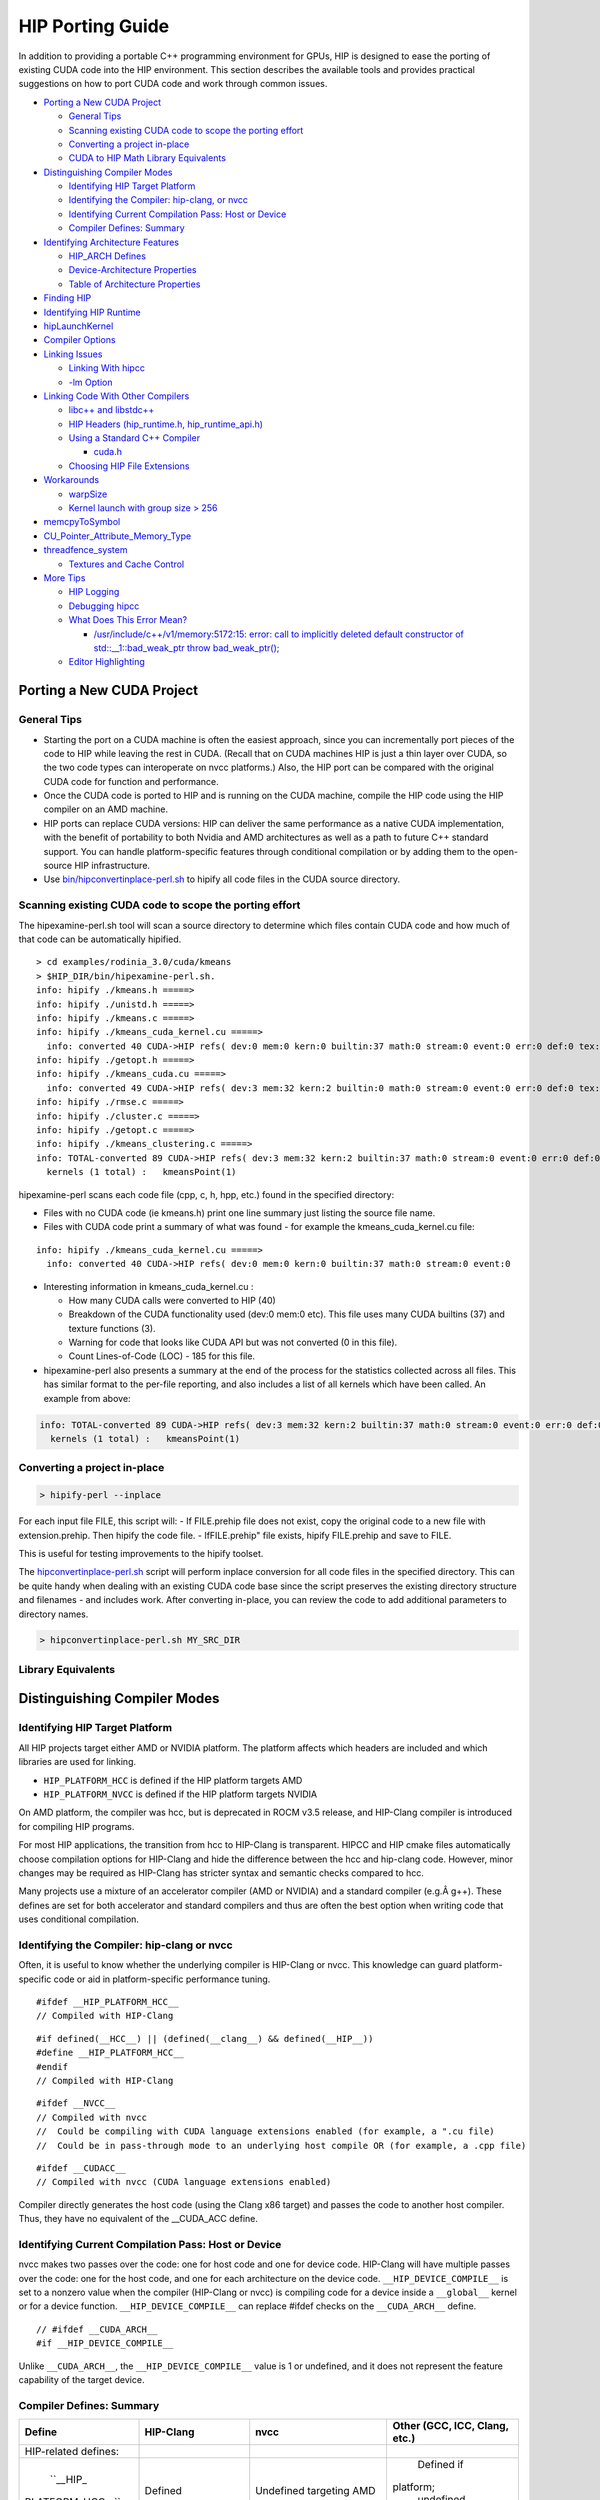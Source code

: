 .. _HIP-porting-guide:



HIP Porting Guide
=================

In addition to providing a portable C++ programming environment for
GPUs, HIP is designed to ease the porting of existing CUDA code into the
HIP environment. This section describes the available tools and provides
practical suggestions on how to port CUDA code and work through common
issues.


-  `Porting a New CUDA Project <#porting-a-new-cuda-project>`__

   -  `General Tips <#general-tips>`__
   -  `Scanning existing CUDA code to scope the porting
      effort <#scanning-existing-cuda-code-to-scope-the-porting-effort>`__
   -  `Converting a project
      in-place <#converting-a-project-in-place>`__
   -  `CUDA to HIP Math Library Equivalents <#library-equivalents>`__

-  `Distinguishing Compiler Modes <#distinguishing-compiler-modes>`__

   -  `Identifying HIP Target
      Platform <#identifying-hip-target-platform>`__
   -  `Identifying the Compiler: hip-clang, or
      nvcc <#identifying-the-compiler-hip-clang-or-nvcc>`__
   -  `Identifying Current Compilation Pass: Host or
      Device <#identifying-current-compilation-pass-host-or-device>`__
   -  `Compiler Defines: Summary <#compiler-defines-summary>`__

-  `Identifying Architecture
   Features <#identifying-architecture-features>`__

   -  `HIP_ARCH Defines <#hip_arch-defines>`__
   -  `Device-Architecture
      Properties <#device-architecture-properties>`__
   -  `Table of Architecture
      Properties <#table-of-architecture-properties>`__

-  `Finding HIP <#finding-hip>`__
-  `Identifying HIP Runtime <#identifying-hip-runtime>`__
-  `hipLaunchKernel <#hiplaunchkernel>`__
-  `Compiler Options <#compiler-options>`__
-  `Linking Issues <#linking-issues>`__

   -  `Linking With hipcc <#linking-with-hipcc>`__
   -  `-lm Option <#-lm-option>`__

-  `Linking Code With Other
   Compilers <#linking-code-with-other-compilers>`__

   -  `libc++ and libstdc++ <#libc-and-libstdc>`__
   -  `HIP Headers (hip_runtime.h,
      hip_runtime_api.h) <#hip-headers-hip_runtimeh-hip_runtime_apih>`__
   -  `Using a Standard C++ Compiler <#using-a-standard-c-compiler>`__

      -  `cuda.h <#cudah>`__

   -  `Choosing HIP File Extensions <#choosing-hip-file-extensions>`__

-  `Workarounds <#workarounds>`__

   -  `warpSize <#warpsize>`__
   -  `Kernel launch with group size >
      256 <#kernel-launch-with-group-size--256>`__

-  `memcpyToSymbol <#memcpytosymbol>`__
-  `CU_Pointer_Attribute_Memory_Type  <#CU-Pointer-Attribute-Memory-Type>`__
-  `threadfence_system <#threadfence_system>`__

   -  `Textures and Cache Control <#textures-and-cache-control>`__

-  `More Tips <#more-tips>`__

   -  `HIP Logging <#hip-logging>`__
   -  `Debugging hipcc <#debugging-hipcc>`__
   -  `What Does This Error Mean? <#what-does-this-error-mean>`__

      -  `/usr/include/c++/v1/memory:5172:15: error: call to implicitly
         deleted default constructor of std::__1::bad_weak_ptr throw
         bad_weak_ptr(); <#usrincludecv1memory517215-error-call-to-implicitly-deleted-default-constructor-of-std__1bad_weak_ptr-throw-bad_weak_ptr>`__

   -  `Editor Highlighting <#editor-highlighting>`__

.. raw:: html

   <!-- tocstop -->

Porting a New CUDA Project
--------------------------

General Tips
~~~~~~~~~~~~

-  Starting the port on a CUDA machine is often the easiest approach,
   since you can incrementally port pieces of the code to HIP while
   leaving the rest in CUDA. (Recall that on CUDA machines HIP is just a
   thin layer over CUDA, so the two code types can interoperate on nvcc
   platforms.) Also, the HIP port can be compared with the original CUDA
   code for function and performance.
-  Once the CUDA code is ported to HIP and is running on the CUDA
   machine, compile the HIP code using the HIP compiler on an AMD
   machine.
-  HIP ports can replace CUDA versions: HIP can deliver the same
   performance as a native CUDA implementation, with the benefit of
   portability to both Nvidia and AMD architectures as well as a path to
   future C++ standard support. You can handle platform-specific
   features through conditional compilation or by adding them to the
   open-source HIP infrastructure.
-  Use
   `bin/hipconvertinplace-perl.sh <https://github.com/ROCm-Developer-Tools/HIP/blob/master/bin/hipconvertinplace-perl.sh>`__
   to hipify all code files in the CUDA source directory.

Scanning existing CUDA code to scope the porting effort
~~~~~~~~~~~~~~~~~~~~~~~~~~~~~~~~~~~~~~~~~~~~~~~~~~~~~~~

The hipexamine-perl.sh tool will scan a source directory to determine
which files contain CUDA code and how much of that code can be
automatically hipified.

::

   > cd examples/rodinia_3.0/cuda/kmeans
   > $HIP_DIR/bin/hipexamine-perl.sh.
   info: hipify ./kmeans.h =====>
   info: hipify ./unistd.h =====>
   info: hipify ./kmeans.c =====>
   info: hipify ./kmeans_cuda_kernel.cu =====>
     info: converted 40 CUDA->HIP refs( dev:0 mem:0 kern:0 builtin:37 math:0 stream:0 event:0 err:0 def:0 tex:3 other:0 ) warn:0 LOC:185
   info: hipify ./getopt.h =====>
   info: hipify ./kmeans_cuda.cu =====>
     info: converted 49 CUDA->HIP refs( dev:3 mem:32 kern:2 builtin:0 math:0 stream:0 event:0 err:0 def:0 tex:12 other:0 ) warn:0 LOC:311
   info: hipify ./rmse.c =====>
   info: hipify ./cluster.c =====>
   info: hipify ./getopt.c =====>
   info: hipify ./kmeans_clustering.c =====>
   info: TOTAL-converted 89 CUDA->HIP refs( dev:3 mem:32 kern:2 builtin:37 math:0 stream:0 event:0 err:0 def:0 tex:15 other:0 ) warn:0 LOC:3607
     kernels (1 total) :   kmeansPoint(1)

hipexamine-perl scans each code file (cpp, c, h, hpp, etc.) found in the
specified directory:

-  Files with no CUDA code (ie kmeans.h) print one line summary just
   listing the source file name.
-  Files with CUDA code print a summary of what was found - for example
   the kmeans_cuda_kernel.cu file:

::

   info: hipify ./kmeans_cuda_kernel.cu =====>
     info: converted 40 CUDA->HIP refs( dev:0 mem:0 kern:0 builtin:37 math:0 stream:0 event:0 

-  Interesting information in kmeans_cuda_kernel.cu :

   -  How many CUDA calls were converted to HIP (40)
   -  Breakdown of the CUDA functionality used (dev:0 mem:0 etc). This
      file uses many CUDA builtins (37) and texture functions (3).
   -  Warning for code that looks like CUDA API but was not converted (0
      in this file).
   -  Count Lines-of-Code (LOC) - 185 for this file.

-  hipexamine-perl also presents a summary at the end of the process for
   the statistics collected across all files. This has similar format to
   the per-file reporting, and also includes a list of all kernels which
   have been called. An example from above:

.. code:: shell

   info: TOTAL-converted 89 CUDA->HIP refs( dev:3 mem:32 kern:2 builtin:37 math:0 stream:0 event:0 err:0 def:0 tex:15 other:0 ) warn:0 LOC:3607
     kernels (1 total) :   kmeansPoint(1)

Converting a project in-place
~~~~~~~~~~~~~~~~~~~~~~~~~~~~~~~

.. code:: shell

   > hipify-perl --inplace

For each input file FILE, this script will: - If FILE.prehip file does
not exist, copy the original code to a new file with extension.prehip.
Then hipify the code file. - IfFILE.prehip" file exists, hipify
FILE.prehip and save to FILE.

This is useful for testing improvements to the hipify toolset.

The
`hipconvertinplace-perl.sh <https://github.com/ROCm-Developer-Tools/HIP/blob/master/bin/hipconvertinplace-perl.sh>`__
script will perform inplace conversion for all code files in the
specified directory. This can be quite handy when dealing with an
existing CUDA code base since the script preserves the existing
directory structure and filenames - and includes work. After converting
in-place, you can review the code to add additional parameters to
directory names.

.. code:: shell

   > hipconvertinplace-perl.sh MY_SRC_DIR

Library Equivalents
~~~~~~~~~~~~~~~~~~~

+-----------------------+-----------------------------+----------------+
| CUDA Library          | ROCm Library                | Comment        |
+=======================+=============================+================+
| cuBLAS                | rocBLAS                     | Basic Linear   |
|                       |                             | Algebra        |
|                       |                             | Subroutines    |
+-----------------------+-----------------------------+----------------+
| cuFFT                 | rocFFT                      | Fast Fourier   |
|                       |                             | Transfer       |
|                       |                             | Library        |
+-----------------------+-----------------------------+----------------+
| cuSPARSE              | rocSPARSE                   | Sparse BLAS +  |
|                       |                             | SPMV           |
+-----------------------+-----------------------------+----------------+
| cuSolver              | rocSOLVER                   | Lapack library |
+-----------------------+-----------------------------+----------------+
| AMG-X                 | rocALUTION                  | Sparse         |
|                       |                             | iterative      |
|                       |                             | solvers and    |
|                       |                             | p              |
|                       |                             | reconditioners |
|                       |                             | with Geometric |
|                       |                             | and Algebraic  |
|                       |                             | MultiGrid      |
+-----------------------+-----------------------------+----------------+
| Thrust                | rocThrust                   | C++ parallel   |
|                       |                             | algorithms     |
|                       |                             | library        |
+-----------------------+-----------------------------+----------------+
| CUB                   | rocPRIM                     | Low Level      |
|                       |                             | Optimized      |
|                       |                             | Parallel       |
|                       |                             | Primitives     |
+-----------------------+-----------------------------+----------------+
| cuDNN                 | MIOpen                      | Deep learning  |
|                       |                             | Solver Library |
+-----------------------+-----------------------------+----------------+
| cuRAND                | rocRAND                     | Random Number  |
|                       |                             | Generator      |
|                       |                             | Library        |
+-----------------------+-----------------------------+----------------+
| EIGEN                 | EIGEN â€“ HIP port            | C++ template   |
|                       |                             | library for    |
|                       |                             | linear         |
|                       |                             | algebra:       |
|                       |                             | matrices,      |
|                       |                             | vectors,       |
|                       |                             | numerical      |
|                       |                             | solvers,       |
+-----------------------+-----------------------------+----------------+
| NCCL                  | RCCL                        | Communications |
|                       |                             | Primitives     |
|                       |                             | Library based  |
|                       |                             | on the MPI     |
|                       |                             | equivalents    |
+-----------------------+-----------------------------+----------------+

Distinguishing Compiler Modes
-----------------------------

Identifying HIP Target Platform
~~~~~~~~~~~~~~~~~~~~~~~~~~~~~~~

All HIP projects target either AMD or NVIDIA platform. The platform
affects which headers are included and which libraries are used for
linking.

-  ``HIP_PLATFORM_HCC`` is defined if the HIP platform targets AMD

-  ``HIP_PLATFORM_NVCC`` is defined if the HIP platform targets NVIDIA

On AMD platform, the compiler was hcc, but is deprecated in ROCM v3.5
release, and HIP-Clang compiler is introduced for compiling HIP
programs.

For most HIP applications, the transition from hcc to HIP-Clang is
transparent. HIPCC and HIP cmake files automatically choose compilation
options for HIP-Clang and hide the difference between the hcc and
hip-clang code. However, minor changes may be required as HIP-Clang has
stricter syntax and semantic checks compared to hcc.

Many projects use a mixture of an accelerator compiler (AMD or NVIDIA)
and a standard compiler (e.g.Â g++). These defines are set for both
accelerator and standard compilers and thus are often the best option
when writing code that uses conditional compilation.

Identifying the Compiler: hip-clang or nvcc
~~~~~~~~~~~~~~~~~~~~~~~~~~~~~~~~~~~~~~~~~~~

Often, it is useful to know whether the underlying compiler is HIP-Clang
or nvcc. This knowledge can guard platform-specific code or aid in
platform-specific performance tuning.

::

   #ifdef __HIP_PLATFORM_HCC__
   // Compiled with HIP-Clang

::

   #if defined(__HCC__) || (defined(__clang__) && defined(__HIP__))
   #define __HIP_PLATFORM_HCC__
   #endif
   // Compiled with HIP-Clang

::

   #ifdef __NVCC__
   // Compiled with nvcc
   //  Could be compiling with CUDA language extensions enabled (for example, a ".cu file)
   //  Could be in pass-through mode to an underlying host compile OR (for example, a .cpp file)

::

   #ifdef __CUDACC__
   // Compiled with nvcc (CUDA language extensions enabled)

Compiler directly generates the host code (using the Clang x86 target)
and passes the code to another host compiler. Thus, they have no
equivalent of the \__CUDA_ACC define.

Identifying Current Compilation Pass: Host or Device
~~~~~~~~~~~~~~~~~~~~~~~~~~~~~~~~~~~~~~~~~~~~~~~~~~~~

nvcc makes two passes over the code: one for host code and one for
device code. HIP-Clang will have multiple passes over the code: one for
the host code, and one for each architecture on the device code.
``__HIP_DEVICE_COMPILE__`` is set to a nonzero value when the compiler
(HIP-Clang or nvcc) is compiling code for a device inside a
``__global__`` kernel or for a device function.
``__HIP_DEVICE_COMPILE__`` can replace #ifdef checks on the
``__CUDA_ARCH__`` define.

::

   // #ifdef __CUDA_ARCH__
   #if __HIP_DEVICE_COMPILE__

Unlike ``__CUDA_ARCH__``, the ``__HIP_DEVICE_COMPILE__`` value is 1 or
undefined, and it does not represent the feature capability of the target
device.

Compiler Defines: Summary
~~~~~~~~~~~~~~~~~~~~~~~~~

+-----------------+-----------------+-----------------+-----------------+
| Define          | HIP-Clang       | nvcc            | Other (GCC,     |
|                 |                 |                 | ICC, Clang,     |
|                 |                 |                 | etc.)           |
+=================+=================+=================+=================+
| HIP-related     |                 |                 |                 |
| defines:        |                 |                 |                 |
+-----------------+-----------------+-----------------+-----------------+
| ``__HIP_        |                 |                 |                 |
|PLATFORM_HCC__`` | Defined         | Undefined       | Defined if      |
|                 |                 | targeting AMD   |platform;        |
|                 |                 |                 | undefined       |
|                 |                 |                 | otherwise       |
+-----------------+-----------------+-----------------+-----------------+
| ``__HIP_        |                 |                 |                 |
|PLATFORM_NVCC__``| Undefined       | Defined         | Defined if      |
|                 |                 |                 | targeting nvcc  |
|                 |                 |                 | platform;       |
|                 |                 |                 | undefined       |
|                 |                 |                 | otherwise       |
+-----------------+-----------------+-----------------+-----------------+
| ``              |                 |                 |                 |
|__HIP_DEVICE     |                 |                 |                 |
|_COMPILE__``     | 1 if compiling  | 1 if compiling  | Undefined       |
|                 | for device;     | for device;     |                 |
|                 | undefined if    | undefined if    |                 |
|                 | compiling for   | compiling for   |                 |
|                 | host            | host            |                 |
+-----------------+-----------------+-----------------+-----------------+
| ``__HIPCC__``   | Defined         | Defined         | Undefined       |
+-----------------+-----------------+-----------------+-----------------+
| `               | 0 or 1          | 0 or 1          | 0               |
| `__HIP_ARCH_*`` | depending on    | depending on    |                 |
|                 | feature support | feature support |                 |
|                 | (see below)     | (see below)     |                 |
+-----------------+-----------------+-----------------+-----------------+
| nvcc-related    |                 |                 |                 |
| defines:        |                 |                 |                 |
+-----------------+-----------------+-----------------+-----------------+
| ``__CUDACC__``  | Defined if      | Undefined       |                 |
|                 | source code is  |                 |                 |
|                 | compiled by     |                 |                 |
|                 | nvcc; undefined |                 |                 |
|                 | otherwise       |                 |                 |
+-----------------+-----------------+-----------------+-----------------+
| ``__NVCC__``    | Undefined       | Defined         | Undefined       |
+-----------------+-----------------+-----------------+-----------------+
| ``              | Undefined       | Unsigned        | Undefined       |
| __CUDA_ARCH__`` |                 | representing    |                 |
|                 |                 | compute         |                 |
|                 |                 | capability      |                 |
|                 |                 | (e.g.,130)      |                 |
|                 |                 | if in device    |                 |
|                 |                 | code; 0 if in   |                 |
|                 |                 | host code       |                 |
+-----------------+-----------------+-----------------+-----------------+
| hip-clang       |                 |                 |                 |
|related defines: |                 |                 |                 |
|                 |                 |                 |                 |
+-----------------+-----------------+-----------------+-----------------+
| ``__HIP__``     | Defined         | Undefined       | Undefined       |
+-----------------+-----------------+-----------------+-----------------+
| HIP-Clang       |                 |                 |                 |
| common defines: |                 |                 |                 |
+-----------------+-----------------+-----------------+-----------------+
| ``__clang__``   | Defined         | Defined         | Undefined       |
+-----------------+-----------------+-----------------+-----------------+

Identifying Architecture Features
---------------------------------

HIP_ARCH Defines
~~~~~~~~~~~~~~~~

Some CUDA code tests ``__CUDA_ARCH__`` for a specific value to determine
whether the machine supports a certain architectural feature. For
instance,

::

   #if (__CUDA_ARCH__ >= 130)
   // doubles are supported

This type of code requires special attention, since hcc/AMD and
nvcc/CUDA devices have different architectural capabilities. Moreover,
you cannnot determine the presence of a feature using a simple comparison
against an architecture's version number. HIP provides a set of defines
and device properties to query whether a specific architectural feature
is supported.

The ``__HIP_ARCH_*`` defines can replace comparisons of
``__CUDA_ARCH__`` values:

::

   //#if (__CUDA_ARCH__ >= 130)   // non-portable
   if __HIP_ARCH_HAS_DOUBLES__ {  // portable HIP feature query
      // doubles are supported
   }

For host code, the ``__HIP_ARCH__*`` defines are set to 0. You should
only use the **HIP_ARCH** fields in device code.

Device-Architecture Properties
~~~~~~~~~~~~~~~~~~~~~~~~~~~~~~

Host code should query the architecture feature flags in the device
properties that hipGetDeviceProperties returns, rather than testing the
'major'and 'minor'fields directly:

::

   hipGetDeviceProperties(&deviceProp, device);
   //if ((deviceProp.major == 1 && deviceProp.minor < 2))  // non-portable
   if (deviceProp.arch.hasSharedInt32Atomics) {            // portable HIP feature query
       // has shared int32 atomic operations ...
   }

Table of Architecture Properties
~~~~~~~~~~~~~~~~~~~~~~~~~~~~~~~~

The table below shows the full set of architectural properties that HIP
supports.

+-----------------------+-----------------------------+----------------+
| Define (use only in   | Device Property (run-time   | Comment        |
| device code)          | query)                      |                |
+=======================+=============================+================+
| 32-bit atomics:       |                             |                |
+-----------------------+-----------------------------+----------------+
| ``__HIP_ARCH_HAS_GLO  | hasGlobalInt32Atomics       | 32-bit integer |
| BAL_INT32_ATOMICS__`` |                             | atomics for    |
|                       |                             | global memory  |
+-----------------------+-----------------------------+----------------+
| ``_                   | hasGlobalFloatAtomicExch    | 32-bit float   |
| _HIP_ARCH_HAS_GLOBAL_ |                             | atomic         |
| FLOAT_ATOMIC_EXCH__`` |                             | exchange for   |
|                       |                             | global memory  |
+-----------------------+-----------------------------+----------------+
| ``__HIP_ARCH_HAS_SHA  | hasSharedInt32Atomics       | 32-bit integer |
| RED_INT32_ATOMICS__`` |                             | atomics for    |
|                       |                             | shared memory  |
+-----------------------+-----------------------------+----------------+
| ``_                   | hasSharedFloatAtomicExch    | 32-bit float   |
| _HIP_ARCH_HAS_SHARED_ |                             | atomic         |
| FLOAT_ATOMIC_EXCH__`` |                             | exchange for   |
|                       |                             | shared memory  |
+-----------------------+-----------------------------+----------------+
| ``__HIP_ARCH_HAS      | hasFloatAtomicAdd           | 32-bit float   |
| _FLOAT_ATOMIC_ADD__`` |                             | atomic add in  |
|                       |                             | global and     |
|                       |                             | shared memory  |
+-----------------------+-----------------------------+----------------+
| 64-bit atomics:       |                             |                |
+-----------------------+-----------------------------+----------------+
| ``__HIP_ARCH_HAS_GLO  | hasGlobalInt64Atomics       | 64-bit integer |
| BAL_INT64_ATOMICS__`` |                             | atomics for    |
|                       |                             | global memory  |
+-----------------------+-----------------------------+----------------+
| ``__HIP_ARCH_HAS_SHA  | hasSharedInt64Atomics       | 64-bit integer |
| RED_INT64_ATOMICS__`` |                             | atomics for    |
|                       |                             | shared memory  |
+-----------------------+-----------------------------+----------------+
| Doubles:              |                             |                |
+-----------------------+-----------------------------+----------------+
| ``__HIP               | hasDoubles                  | Do             |
| _ARCH_HAS_DOUBLES__`` |                             | uble-precision |
|                       |                             | floating point |
+-----------------------+-----------------------------+----------------+
| Warp cross-lane       |                             |                |
| operations:           |                             |                |
+-----------------------+-----------------------------+----------------+
| ``__HIP_A             | hasWarpVote                 | Warp vote      |
| RCH_HAS_WARP_VOTE__`` |                             | instructions   |
|                       |                             | (any, all)     |
+-----------------------+-----------------------------+----------------+
| ``__HIP_ARC           | hasWarpBallot               | Warp ballot    |
| H_HAS_WARP_BALLOT__`` |                             | instructions   |
+-----------------------+-----------------------------+----------------+
| ``__HIP_ARCH          | hasWarpShuffle              | Warp shuffle   |
| _HAS_WARP_SHUFFLE__`` |                             | operations     |
|                       |                             | (shfl_*)       |
+-----------------------+-----------------------------+----------------+
| ``__HIP_ARCH_HAS_     | hasFunnelShift              | Funnel shift   |
| WARP_FUNNEL_SHIFT__`` |                             | two input      |
|                       |                             | words into one |
+-----------------------+-----------------------------+----------------+
| Sync:                 |                             |                |
+-----------------------+-----------------------------+----------------+
| ``__HIP_ARCH_HAS_TH   | hasThreadFenceSystem        | thre           |
| READ_FENCE_SYSTEM__`` |                             | adfence_system |
+-----------------------+-----------------------------+----------------+
| ``__HIP_ARCH_HA       | hasSyncThreadsExt           | sync           |
| S_SYNC_THREAD_EXT__`` |                             | threads_count, |
|                       |                             | sy             |
|                       |                             | ncthreads_and, |
|                       |                             | syncthreads_or |
+-----------------------+-----------------------------+----------------+
| Miscellaneous:        |                             |                |
+-----------------------+-----------------------------+----------------+
| ``__HIP_ARCH_         | hasSurfaceFuncs             |                |
| HAS_SURFACE_FUNCS__`` |                             |                |
+-----------------------+-----------------------------+----------------+
| ``__HI                | has3dGrid                   | Grids and      |
| P_ARCH_HAS_3DGRID__`` |                             | groups are 3D  |
+-----------------------+-----------------------------+----------------+
| ``__HIP_ARCH_HAS      | hasDynamicParallelism       |                |
| _DYNAMIC_PARALLEL__`` |                             |                |
+-----------------------+-----------------------------+----------------+

Finding HIP
-----------

Makefiles can use the following syntax to conditionally provide a
default HIP_PATH if one does not exist:

::

   HIP_PATH ?= $(shell hipconfig --path)

Identifying HIP Runtime
-----------------------

HIP can depend on ROCclr, or NVCC as runtime

-  AMD platform ``HIP_ROCclr`` is defined on AMD platform that HIP use
   Radeon Open Compute Common Language Runtime, called ROCclr.

ROCclr is a virtual device interface that HIP runtimes interact with
different backends which allows runtimes to work on Linux , as well as
Windows without much efforts.

-  NVIDIA platform On Nvidia platform, HIP is just a thin layer on top
   of CUDA. On non-AMD platform, HIP runtime determines if nvcc is
   available and can be used. If available, HIP_PLATFORM is set to nvcc
   and underneath CUDA path is used.

hipLaunchKernel
---------------

hipLaunchKernel is a variadic macro which accepts as parameters the
launch configurations (grid dims, group dims, stream, dynamic shared
size) followed by a variable number of kernel arguments. This sequence
is then expanded into the appropriate kernel launch syntax depending on
the platform. While this can be a convenient single-line kernel launch
syntax, the macro implementation can cause issues when nested inside
other macros. For example, consider the following:

::

   // Will cause compile error:
   #define MY_LAUNCH(command, doTrace) \
   {\
       if (doTrace) printf ("TRACE: %s\n", #command); \
       (command);   /* The nested ( ) will cause compile error */\
   }

   MY_LAUNCH (hipLaunchKernel(vAdd, dim3(1024), dim3(1), 0, 0, Ad), true, "firstCall");

Avoid nesting macro parameters inside parenthesis - here is an
alternative that will work:

::

   #define MY_LAUNCH(command, doTrace) \
   {\
       if (doTrace) printf ("TRACE: %s\n", #command); \
       command;\ 
   }

   MY_LAUNCH (hipLaunchKernel(vAdd, dim3(1024), dim3(1), 0, 0, Ad), true, "firstCall");

Compiler Options
----------------

hipcc is a portable compiler driver that will call nvcc or HIP-Clang
(depending on the target system) and attach all required include and
library options. It passes options through to the target compiler. Tools
that call hipcc must ensure the compiler options are appropriate for the
target compiler. The ``hipconfig`` script may helpful in identifying the
target platform, compiler and runtime. It can also help set options
appropriately.

Linking Issues
--------------

Linking With hipcc
~~~~~~~~~~~~~~~~~~

hipcc adds the necessary libraries for HIP as well as for the
accelerator compiler (nvcc or AMD compiler). We recommend linking with
hipcc since it automatically links the binary to the necessary HIP
runtime libraries. It also has knowledge on how to link and to manage
the GPU objects.

-lm Option
~~~~~~~~~~

hipcc adds -lm by default to the link command.

Linking Code With Other Compilers
---------------------------------

CUDA code often uses nvcc for accelerator code (defining and launching
kernels, typically defined in .cu or .cuh files). It also uses a
standard compiler (g++) for the rest of the application. nvcc is a
preprocessor that employs a standard host compiler (gcc) to generate the
host code. Code compiled using this tool can employ only the
intersection of language features supported by both nvcc and the host
compiler. In some cases, you must take care to ensure the data types and
alignment of the host compiler are identical to those of the device
compiler. Only some host compilers are supported. For example, recent
nvcc versions lack Clang host-compiler capability.

hcc generates both device and host code using the same Clang-based
compiler. The code uses the same API as gcc, which allows code generated
by different gcc-compatible compilers to be linked together. For
example, code compiled using hcc can link with code compiled using
standard compilers (such as gcc, ICC and Clang). Take care to ensure
all compilers use the same standard C++ header and library formats.

libc++ and libstdc++
~~~~~~~~~~~~~~~~~~~~

hipcc links to libstdc++ by default. This provides better compatibility
between g++ and HIP.

If you pass stdlib=libc++ to hipcc, hipcc will use the libc++
library. Generally, libc++ provides a broader set of C++ features while
libstdc++ is the standard for more compilers (notably including g++).

When cross-linking C++ code, any C++ functions that use types from the
C++ standard library (including std::string, std::vector and other
containers) must use the same standard-library implementation. They
include the following:

-  Functions or kernels defined in hcc that are called from a standard
   compiler
-  Functions defined in a standard compiler that are called from hcc.

Applications with these interfaces should use the default libstdc++
linking.

Applications which are compiled entirely with hipcc, and which benefit
from advanced C++ features not supported in libstdc++, and which do not
require portability to nvcc, may choose to use libc++.

HIP Headers (hip_runtime.h, hip_runtime_api.h)
~~~~~~~~~~~~~~~~~~~~~~~~~~~~~~~~~~~~~~~~~~~~~~

The hip_runtime.h and hip_runtime_api.h files define the types,
functions and enumerations needed to compile a HIP program:

-  hip_runtime_api.h: defines all the HIP runtime APIs (e.g., hipMalloc)
   and the types required to call them. A source file that is only
   calling HIP APIs but neither defines nor launches any kernels can
   include hip_runtime_api.h. hip_runtime_api.h uses no custom hc
   language features and can be compiled using a standard C++ compiler.
-  hip_runtime.h: included in hip_runtime_api.h. It additionally
   provides the types and defines required to create and launch kernels.
   hip_runtime.h does use custom hc language features, but they are
   guarded by ifdef checks. It can be compiled using a standard C++
   compiler but will expose a subset of the available functions.

CUDA has slightly different contents for these two files. In some cases
you may need to convert hipified code to include the richer
hip_runtime.h instead of hip_runtime_api.h.

Using a Standard C++ Compiler
~~~~~~~~~~~~~~~~~~~~~~~~~~~~~

You can compile hip_runtime_api.h using a standard C or C++ compiler
(e.g., gcc or ICC). The HIP include paths and defines
(``__HIP_PLATFORM_HCC__`` or ``__HIP_PLATFORM_NVCC__``) must pass to the
standard compiler; hipconfig then returns the necessary options:

::

   > hipconfig --cxx_config
    -D__HIP_PLATFORM_HCC__ -I/home/user1/hip/include

You can capture the hipconfig output and passed it to the standard
compiler; below is a sample makefile syntax:

::

   CPPFLAGS += $(shell $(HIP_PATH)/bin/hipconfig --cpp_config)

nvcc includes some headers by default. However, HIP does not include
default headers, and instead all required files must be explicitly
included. Specifically, files that call HIP run-time APIs or define HIP
kernels must explicitly include the appropriate HIP headers. If the
compilation process reports that it cannot find necessary APIs (for
example, error: identifier 'hipSetDevice' is undefined, ensure that
the file includes hip_runtime.h (or hip_runtime_api.h, if appropriate).
The hipify-perl script automatically converts 'cuda_runtime.h' to
'hip_runtime.h', and it converts 'cuda_runtime_api.h' to
'hip_runtime_api.h', but it may miss nested headers or macros.

cuda.h
^^^^^^

The hcc path provides an empty cuda.h file. Some existing CUDA programs
include this file but does not require any of the functions.

Choosing HIP File Extensions
~~~~~~~~~~~~~~~~~~~~~~~~~~~~

Many existing CUDA projects use the '.cu' and '.cuh' file extensions to
indicate code that should be run through the nvcc compiler. For quick
HIP ports, leaving these file extensions unchanged is often easier, as
it minimizes the work required to change file names in the directory and
#include statements in the files.

For new projects or ports which can be re-factored, we recommend the use
of the extension '.hip.cpp' for source files, and '.hip.h' or '.hip.hpp'
for header files. This indicates that the code is standard C++ code, but
also provides a unique indication for make tools to run hipcc when
appropriate.

Workarounds
-----------

warpSize
~~~~~~~~

Code should not assume a warp size of 32 or 64. See `Warp Cross-Lane
Functions <hip_kernel_language.md#warp-cross-lane-functions>`__ for
information on how to write portable wave-aware code.

Kernel launch with group size > 256
~~~~~~~~~~~~~~~~~~~~~~~~~~~~~~~~~~~

Kernel code should use
``__attribute__((amdgpu_flat_work_group_size(<min>,<max>)))``.

For example:

::

   __global__ void dot(double *a,double *b,const int n) __attribute__((amdgpu_flat_work_group_size(1, 512)))

memcpyToSymbol
--------------

HIP support for hipMemcpyToSymbol is complete. This feature allows a
kernel to define a device-side data symbol which can be accessed on the
host side. The symbol can be in \__constant or device space.

Note that the symbol name needs to be encased in the HIP_SYMBOL macro,
as shown in the code example below. This also applies to
hipMemcpyFromSymbol, hipGetSymbolAddress, and hipGetSymbolSize.

For example:

Device Code:

::

   #include<hip/hip_runtime.h>
   #include<hip/hip_runtime_api.h>
   #include<iostream>

   #define HIP_ASSERT(status) \
       assert(status == hipSuccess)

   #define LEN 512
   #define SIZE 2048

   __constant__ int Value[LEN];

   __global__ void Get(hipLaunchParm lp, int *Ad)
   {
       int tid = hipThreadIdx_x + hipBlockIdx_x * hipBlockDim_x;
       Ad[tid] = Value[tid];
   }

   int main()
   {
       int *A, *B, *Ad;
       A = new int[LEN];
       B = new int[LEN];
       for(unsigned i=0;i<LEN;i++)
       {
           A[i] = -1*i;
           B[i] = 0;
       }

       HIP_ASSERT(hipMalloc((void**)&Ad, SIZE));

       HIP_ASSERT(hipMemcpyToSymbol(HIP_SYMBOL(Value), A, SIZE, 0, hipMemcpyHostToDevice));
       hipLaunchKernel(Get, dim3(1,1,1), dim3(LEN,1,1), 0, 0, Ad);
       HIP_ASSERT(hipMemcpy(B, Ad, SIZE, hipMemcpyDeviceToHost));

       for(unsigned i=0;i<LEN;i++)
       {
           assert(A[i] == B[i]);
       }
       std::cout<<"Passed"<<std::endl;
   }
   

CU_POINTER_ATTRIBUTE_MEMORY_TYPE
------------------------------------

To get pointer's memory type in HIP/HIP-Clang one should use hipPointerGetAttributes API. First parameter of the API is hipPointerAttribute_t which has 'memoryType' as member variable. 'memoryType' indicates input pointer is allocated on device or host.

For example:

::

   double * ptr;
   hipMalloc(reinterpret_cast<void**>(&ptr), sizeof(double));
   hipPointerAttribute_t attr;
   hipPointerGetAttributes(&attr, ptr); /*attr.memoryType will have value as hipMemoryTypeDevice*/

   double* ptrHost;
   hipHostMalloc(&ptrHost, sizeof(double));
   hipPointerAttribute_t attr;
   hipPointerGetAttributes(&attr, ptrHost); /*attr.memoryType will have value as hipMemoryTypeHost*/



threadfence_system
------------------

Threadfence_system makes all device memory writes, all writes to mapped
host memory, and all writes to peer memory visible to CPU and other GPU
devices. Some implementations can provide this behavior by flushing the
GPU L2 cache. HIP/HIP-Clang does not provide this functionality. As a
workaround, users can set the environment variable
``HSA_DISABLE_CACHE=1`` to disable the GPU L2 cache. This will affect
all accesses and for all kernels and so may have a performance impact.

Textures and Cache Control
~~~~~~~~~~~~~~~~~~~~~~~~~~

Compute programs sometimes use textures either to access dedicated
texture caches or to use the texture-sampling hardware for interpolation
and clamping. The former approach uses simple point samplers with linear
interpolation, essentially only reading a single point. The latter
approach uses the sampler hardware to interpolate and combine multiple
samples. AMD hardware, as well as recent competing hardware, has a
unified texture/L1 cache, so it no longer has a dedicated texture cache.
But the nvcc path often caches global loads in the L2 cache, and some
programs may benefit from explicit control of the L1 cache contents. We
recommend the \__ldg instruction for this purpose.

AMD compilers currently load all data into both the L1 and L2 caches, so
\__ldg is treated as a no-op.

We recommend the following for functional portability:

-  For programs that use textures only to benefit from improved caching,
   use the \__ldg instruction
-  Programs that use texture object and reference APIs, work well on HIP

More Tips
---------

HIP Logging
~~~~~~~~~~~

On an AMD platform, set the AMD_LOG_LEVEL environment variable to log
HIP application execution information.

The value of the setting controls different logging level,

::

   enum LogLevel {
   LOG_NONE = 0,
   LOG_ERROR = 1,
   LOG_WARNING = 2,
   LOG_INFO = 3,
   LOG_DEBUG = 4
   };

Logging mask is used to print types of functionalities during the
execution of HIP application. It can be set as one of the following
values,

::

   enum LogMask {
     LOG_API       = 0x00000001, //!< API call
     LOG_CMD       = 0x00000002, //!< Kernel and Copy Commands and Barriers
     LOG_WAIT      = 0x00000004, //!< Synchronization and waiting for commands to finish
     LOG_AQL       = 0x00000008, //!< Decode and display AQL packets
     LOG_QUEUE     = 0x00000010, //!< Queue commands and queue contents
     LOG_SIG       = 0x00000020, //!< Signal creation, allocation, pool
     LOG_LOCK      = 0x00000040, //!< Locks and thread-safety code.
     LOG_KERN      = 0x00000080, //!< kernel creations and arguments, etc.
     LOG_COPY      = 0x00000100, //!< Copy debug
     LOG_COPY2     = 0x00000200, //!< Detailed copy debug
     LOG_RESOURCE  = 0x00000400, //!< Resource allocation, performance-impacting events.
     LOG_INIT      = 0x00000800, //!< Initialization and shutdown
     LOG_MISC      = 0x00001000, //!< misc debug, not yet classified
     LOG_AQL2      = 0x00002000, //!< Show raw bytes of AQL packet
     LOG_CODE      = 0x00004000, //!< Show code creation debug
     LOG_CMD2      = 0x00008000, //!< More detailed command info, including barrier commands
     LOG_LOCATION  = 0x00010000, //!< Log message location
     LOG_ALWAYS    = 0xFFFFFFFF, //!< Log always even mask flag is zero
   };

Debugging hipcc
~~~~~~~~~~~~~~~

To see the detailed commands that hipcc issues, set the environment
variable HIPCC_VERBOSE to 1. Doing so will print to stderr the HIP-clang
(or nvcc) commands that hipcc generates.

::

   export HIPCC_VERBOSE=1
   make
   ...
   hipcc-cmd: /opt/hcc/bin/hcc  -hc -I/opt/hcc/include -stdlib=libc++ -I../../../../hc/include -I../../../../include/hcc_detail/cuda -I../../../../include -x c++ -I../../common -O3 -c backprop_cuda.cu

What Does This Error Mean?
~~~~~~~~~~~~~~~~~~~~~~~~~~

/usr/include/c++/v1/memory:5172:15: error: call to implicitly deleted default constructor of 'std::__1::bad_weak_ptr' throw bad_weak_ptr();
^^^^^^^^^^^^^^^^^^^^^^^^^^^^^^^^^^^^^^^^^^^^^^^^^^^^^^^^^^^^^^^^^^^^^^^^^^^^^^^^^^^^^^^^^^^^^^^^^^^^^^^^^^^^^^^^^^^^^^^^^^^^^^^^^^^^^^^^^^^

If you pass a '.cu' file, hcc will attempt to compile it as a CUDA
language file. You must tell hcc that it is, infact, a C++ file: use the
-x c++ option.

Editor Highlighting
~~~~~~~~~~~~~~~~~~~

See the utils/vim or utils/gedit directories to add handy highlighting
to hip files.



